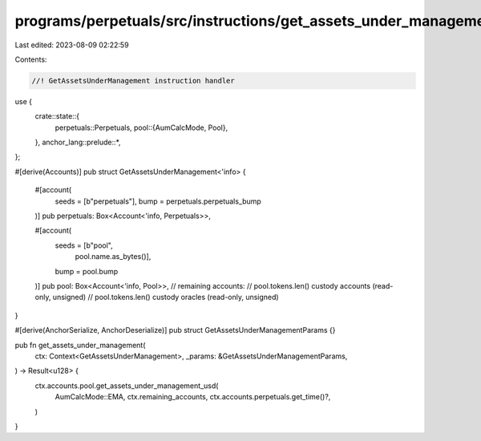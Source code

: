programs/perpetuals/src/instructions/get_assets_under_management.rs
===================================================================

Last edited: 2023-08-09 02:22:59

Contents:

.. code-block:: rs

    //! GetAssetsUnderManagement instruction handler

use {
    crate::state::{
        perpetuals::Perpetuals,
        pool::{AumCalcMode, Pool},
    },
    anchor_lang::prelude::*,
};

#[derive(Accounts)]
pub struct GetAssetsUnderManagement<'info> {
    #[account(
        seeds = [b"perpetuals"],
        bump = perpetuals.perpetuals_bump
    )]
    pub perpetuals: Box<Account<'info, Perpetuals>>,

    #[account(
        seeds = [b"pool",
                 pool.name.as_bytes()],
        bump = pool.bump
    )]
    pub pool: Box<Account<'info, Pool>>,
    // remaining accounts:
    //   pool.tokens.len() custody accounts (read-only, unsigned)
    //   pool.tokens.len() custody oracles (read-only, unsigned)
}

#[derive(AnchorSerialize, AnchorDeserialize)]
pub struct GetAssetsUnderManagementParams {}

pub fn get_assets_under_management(
    ctx: Context<GetAssetsUnderManagement>,
    _params: &GetAssetsUnderManagementParams,
) -> Result<u128> {
    ctx.accounts.pool.get_assets_under_management_usd(
        AumCalcMode::EMA,
        ctx.remaining_accounts,
        ctx.accounts.perpetuals.get_time()?,
    )
}


